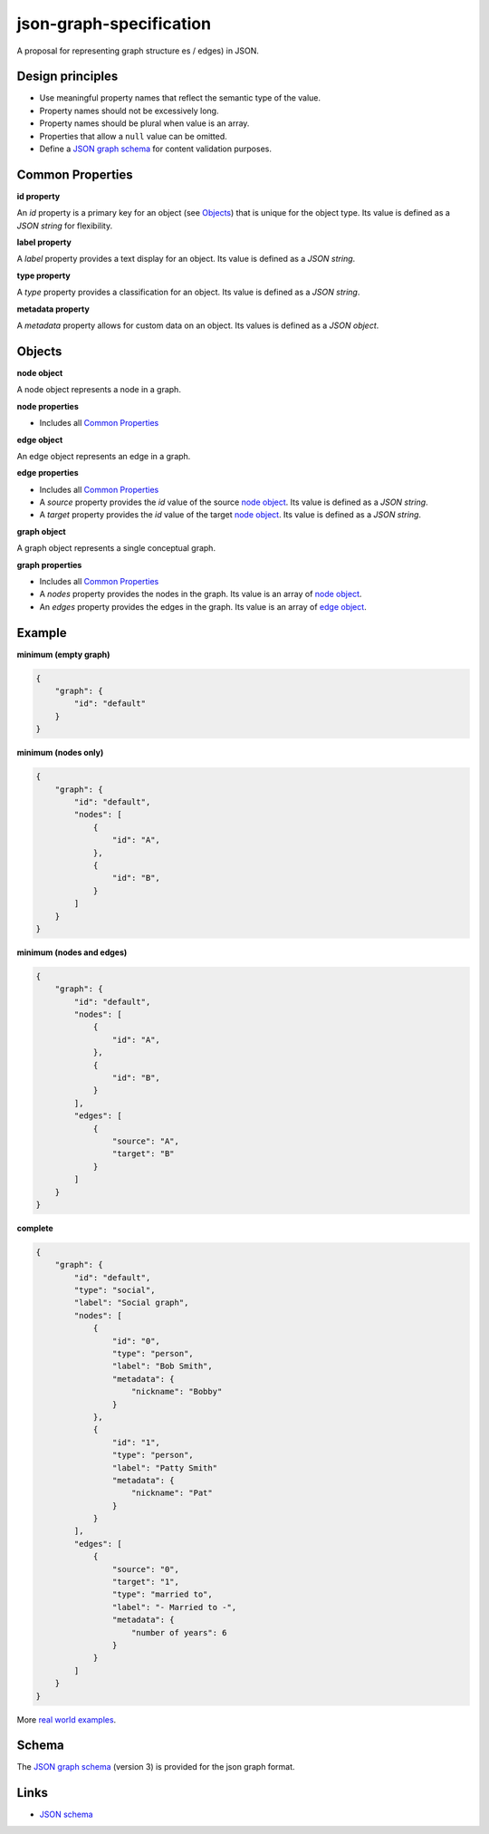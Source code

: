 json-graph-specification
========================

A proposal for representing graph structure es / edges) in JSON.

Design principles
-----------------

- Use meaningful property names that reflect the semantic type of the value.
- Property names should not be excessively long.
- Property names should be plural when value is an array.
- Properties that allow a ``null`` value can be omitted.
- Define a `JSON graph schema`_ for content validation purposes.

.. _properties:

Common Properties
-----------------

.. _id property:

**id property**

An `id` property is a primary key for an object (see Objects_) that is unique for the object type.  Its value is defined as a *JSON string* for flexibility.

**label property**

A `label` property provides a text display for an object.  Its value is defined as a *JSON string*.

**type property**

A `type` property provides a classification for an object.  Its value is defined as a *JSON string*.

**metadata property**

A `metadata` property allows for custom data on an object.  Its values is defined as a *JSON object*.


.. _objects:

Objects
-------

.. _node object:

**node object**

A node object represents a node in a graph.

**node properties**

- Includes all `Common Properties`_

.. _edge object:

**edge object**

An edge object represents an edge in a graph.

**edge properties**

- Includes all `Common Properties`_
- A `source` property provides the `id` value of the source `node object`_.  Its value is defined as a *JSON string*.
- A `target` property provides the `id` value of the target `node object`_.  Its value is defined as a *JSON string*.

.. _graph object:

**graph object**

A graph object represents a single conceptual graph.

**graph properties**

- Includes all `Common Properties`_
- A `nodes` property provides the nodes in the graph.  Its value is an array of `node object`_.
- An `edges` property provides the edges in the graph.  Its value is an array of `edge object`_.

.. _example:

Example
-------

.. _minimum empty:

**minimum (empty graph)**

.. code-block:: json

    {
        "graph": {
            "id": "default"
        }
    }

.. _minimum nodes:

**minimum (nodes only)**

.. code-block:: json

    {
        "graph": {
            "id": "default",
            "nodes": [
                {
                    "id": "A",
                },
                {
                    "id": "B",
                }
            ]
        }
    }

.. _minimum nodes edges:

**minimum (nodes and edges)**

.. code-block:: json

    {
        "graph": {
            "id": "default",
            "nodes": [
                {
                    "id": "A",
                },
                {
                    "id": "B",
                }
            ],
            "edges": [
                {
                    "source": "A",
                    "target": "B"
                }
            ]
        }
    }

.. _complete:

**complete**

.. code-block:: json

    {
        "graph": {
            "id": "default",
            "type": "social",
            "label": "Social graph",
            "nodes": [
                {
                    "id": "0",
                    "type": "person",
                    "label": "Bob Smith",
                    "metadata": {
                        "nickname": "Bobby"
                    }
                },
                {
                    "id": "1",
                    "type": "person",
                    "label": "Patty Smith"
                    "metadata": {
                        "nickname": "Pat"
                    }
                }
            ],
            "edges": [
                {
                    "source": "0",
                    "target": "1",
                    "type": "married to",
                    "label": "- Married to -",
                    "metadata": {
                        "number of years": 6
                    }
                }
            ]
        }
    }

More `real world examples`_.

Schema
------

.. _schema:

The `JSON graph schema`_ (version 3) is provided for the json graph format.

.. _links:

Links
-----

- `JSON schema`_

.. _JSON graph schema: https://github.com/jsongraph/json-graph-specification/blob/master/schema.json
.. _JSON schema: http://json-schema.org
.. _real world examples: https://github.com/jsongraph/json-graph-specification/tree/master/examples
